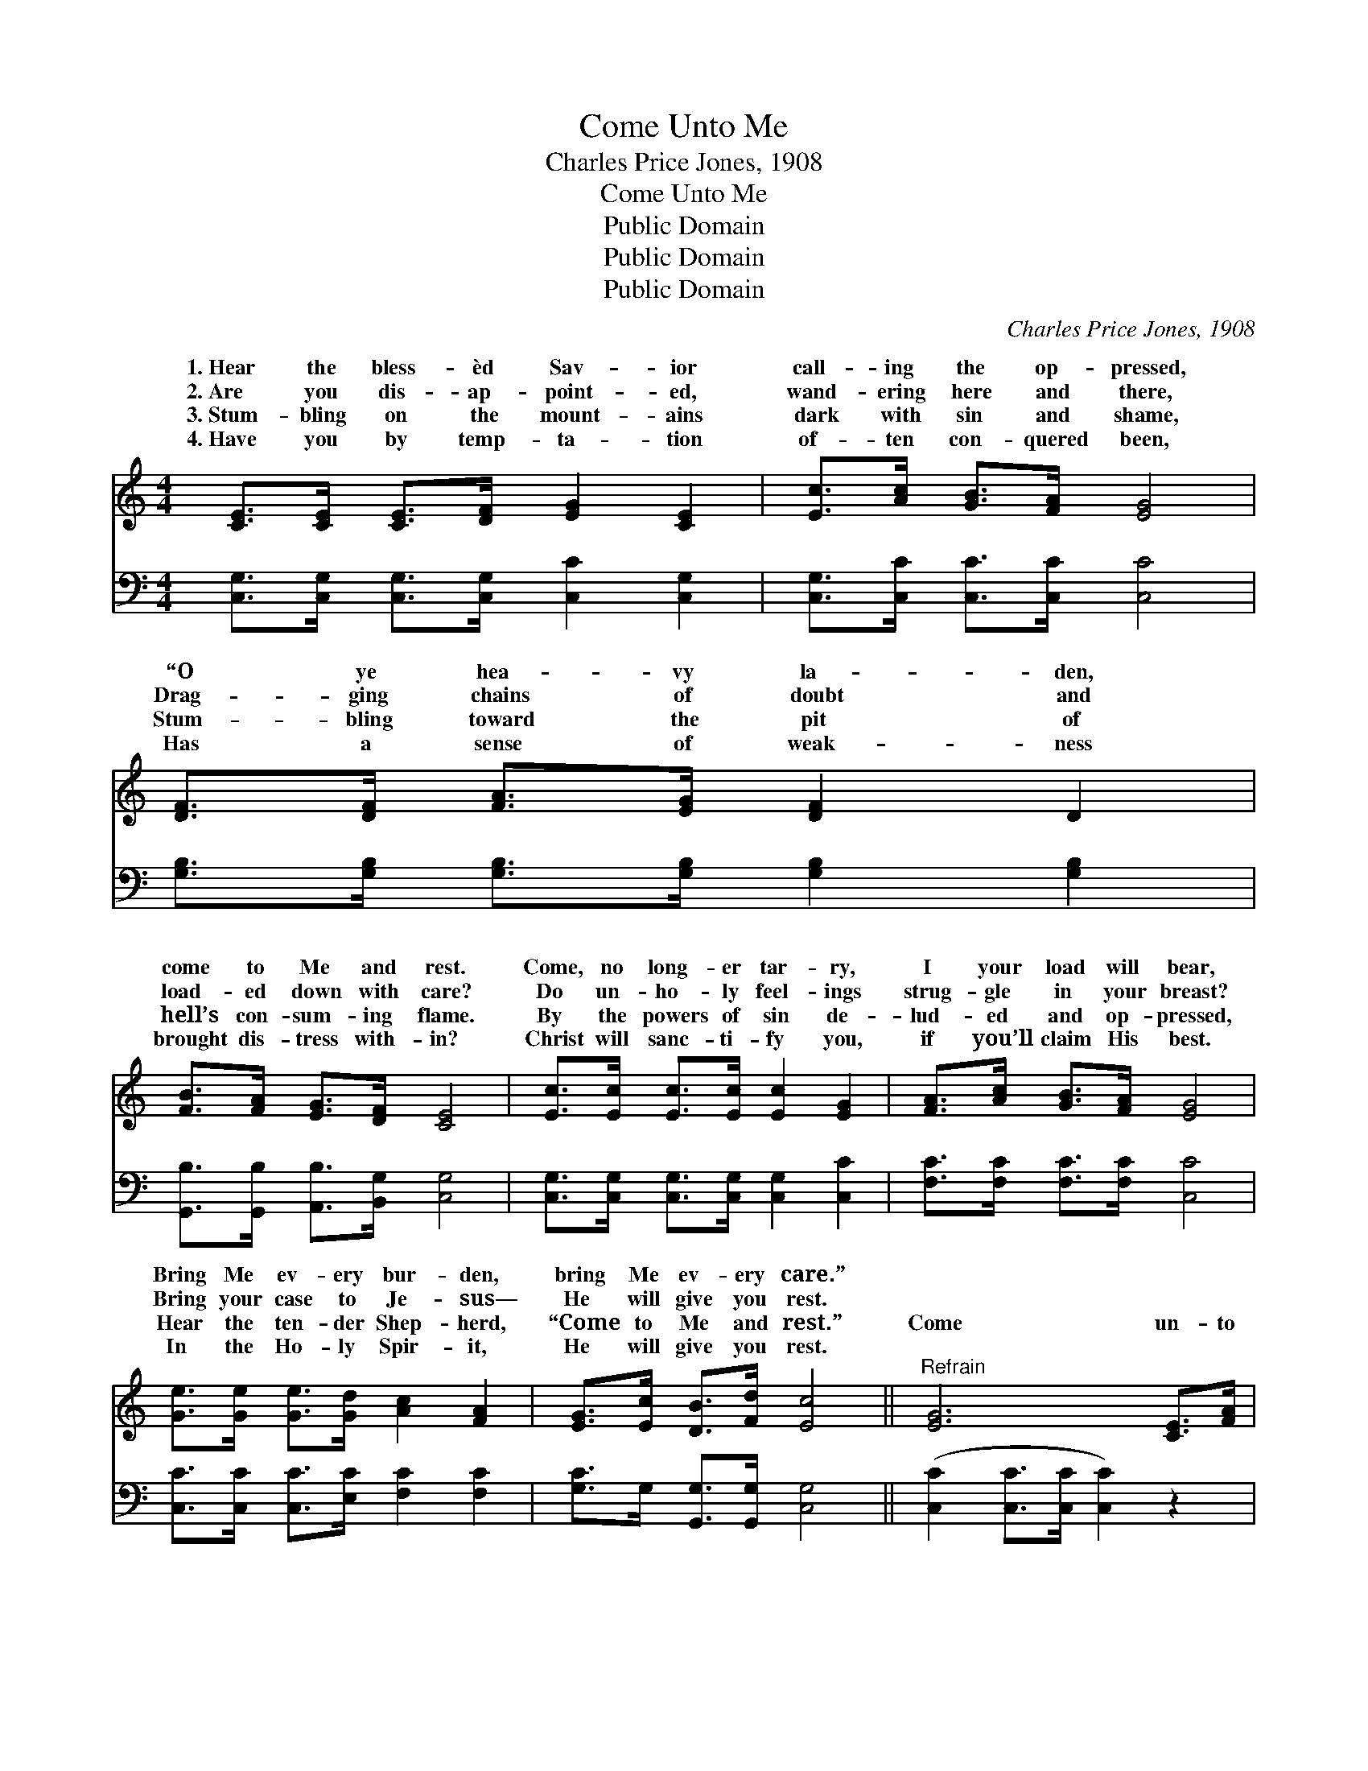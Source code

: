 X:1
T:Come Unto Me
T:Charles Price Jones, 1908
T:Come Unto Me
T:Public Domain
T:Public Domain
T:Public Domain
C:Charles Price Jones, 1908
Z:Public Domain
%%score ( 1 2 ) 3
L:1/8
M:4/4
K:C
V:1 treble 
V:2 treble 
V:3 bass 
V:1
 [CE]>[CE] [CE]>[DF] [EG]2 [CE]2 | [Ec]>[Ac] [GB]>[FA] [EG]4 | [DF]>[DF] [FA]>[EG] [DF]2 D2 | %3
w: 1.~Hear the bless- èd Sav- ior|call- ing the op- pressed,|“O ye hea- vy la- den,|
w: 2.~Are you dis- ap- point- ed,|wand- ering here and there,|Drag- ging chains of doubt and|
w: 3.~Stum- bling on the mount- ains|dark with sin and shame,|Stum- bling toward the pit of|
w: 4.~Have you by temp- ta- tion|of- ten con- quered been,|Has a sense of weak- ness|
 [FB]>[FA] [EG]>[DF] [CE]4 | [Ec]>[Ec] [Ec]>[Ec] [Ec]2 [EG]2 | [FA]>[Ac] [GB]>[FA] [EG]4 | %6
w: come to Me and rest.|Come, no long- er tar- ry,|I your load will bear,|
w: load- ed down with care?|Do un- ho- ly feel- ings|strug- gle in your breast?|
w: hell’s con- sum- ing flame.|By the powers of sin de-|lud- ed and op- pressed,|
w: brought dis- tress with- in?|Christ will sanc- ti- fy you,|if you’ll claim His best.|
 [Ge]>[Ge] [Ge]>[Gd] [Ac]2 [FA]2 | [EG]>[Ec] [DB]>[Fd] [Ec]4 ||"^Refrain" [EG]6 [CE]>[FA] | %9
w: Bring Me ev- ery bur- den,|bring Me ev- ery care.”||
w: Bring your case to Je- sus—|He will give you rest.||
w: Hear the ten- der Shep- herd,|“Come to Me and rest.”|Come un- to|
w: In the Ho- ly Spir- it,|He will give you rest.||
 [EG]4- [EG]4 | [FB]4- [FB]>G [FA]>[FB] | (E>E F>F E4) | [Ac]4- [Ac]>[Ac] [GB]>[FA] | [EG]4 [CE]4 | %14
w: |||||
w: |||||
w: Me, *|I * will give you|Take * * * *|yoke * up- on you,|hear Me|
w: |||||
 [^Fd]4- [Fd]>[Ac] [GB]>[FA] | (D>D E>E [FG]4) | [EG]4- [EG]>[EG] [FA]>[EG] | [CE]4 [EG]4 | %18
w: ||||
w: ||||
w: and * be blessed. I|am * * * *|and * low- ly, come|and trust|
w: ||||
 [FA]4- [FA]>[Ac] [GB]>[FA] | [Ge]8 | [EG]4- [EG]>[Ge] [Gd]>[Gc] | [Ac]4 [FA]4 | %22
w: ||||
w: ||||
w: My * might. Come, My|yoke|is * ea- sy, and|My bur-|
w: ||||
 [EG]4- [EG]>[Ec] [DB]>[Fd] | (E>E F>F E6) |] %24
w: ||
w: ||
w: den’s * light. * *||
w: ||
V:2
 x8 | x8 | x8 | x8 | x8 | x8 | x8 | x8 || x8 | x8 | x11/2 F/ x2 | c6 x2 | x8 | x8 | x8 | G4- x4 | %16
w: ||||||||||||||||
w: ||||||||||||||||
w: ||||||||||rest;|My||||meek|
 x8 | x8 | x8 | x8 | x8 | x8 | x8 | c4- c6 |] %24
w: ||||||||
w: ||||||||
w: ||||||||
V:3
 [C,G,]>[C,G,] [C,G,]>[C,G,] [C,C]2 [C,G,]2 | [C,G,]>[C,C] [C,C]>[C,C] [C,C]4 | %2
 [G,B,]>[G,B,] [G,B,]>[G,B,] [G,B,]2 [G,B,]2 | [G,,B,]>[G,,B,] [A,,B,]>[B,,G,] [C,G,]4 | %4
 [C,G,]>[C,G,] [C,G,]>[C,G,] [C,G,]2 [C,C]2 | [F,C]>[F,C] [F,C]>[F,C] [C,C]4 | %6
 [C,C]>[C,C] [C,C]>[E,C] [F,C]2 [F,C]2 | [G,C]>G, [G,,G,]>[G,,G,] [C,G,]4 || %8
 ([C,C]2 [C,C]>[C,C] [C,C]2) z2 | ([C,C]2 [C,C]>[C,C] [C,C]4) | %10
 ([G,D]>[G,D] [G,D]>[G,D] [G,D]) z z2 | ([C,G,]>[C,G,] [C,A,]>[C,A,] [C,G,]4) | %12
 ([F,C]>[F,C] [F,C]>[F,C] [F,C]>)[F,C] z2 | ([C,C]>[C,C] [C,C]>[C,C]) ([C,G,]2 [C,G,]2) | %14
 [D,A,]>[D,A,] [D,A,]>[D,A,] [D,A,]2 z2 | ([G,B,]>[G,B,] [G,C]>[G,C] [G,D]4) | %16
 ([C,C]>[C,C] [C,C]>[C,C] [C,C]2) [C,C]2 | ([C,G,]>[C,G,] [C,G,]>[C,G,]) [C,C]2 [C,C]2 | %18
 ([F,C]>[F,C] [F,C]>[F,C] [F,C]2) z2 | ([C,C]>[C,C] [C,C]>[C,C] [C,C]4) | %20
 ([C,C]2 [C,C]2 [C,C]2) z2 | ([F,C]>[F,C] [F,C]>[F,C]) ([F,C]2 [F,C]2) | %22
 ([G,C]2 [G,C]2 [G,C]2) z2 | ([C,G,]>[C,G,] [C,A,]>[C,A,] [C,G,]6) |] %24

